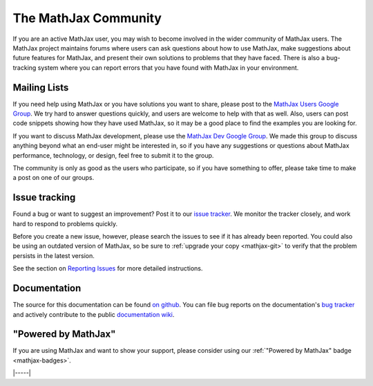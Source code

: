 .. _MathJax-community:

#####################
The MathJax Community
#####################

If you are an active MathJax user, you may wish to become involved in
the wider community of MathJax users.  The MathJax project maintains
forums where users can ask questions about how to use MathJax, make
suggestions about future features for MathJax, and present their own
solutions to problems that they have faced.  There is also a
bug-tracking system where you can report errors that you have found
with MathJax in your environment.


.. _community-forums:

Mailing Lists
=============

If you need help using MathJax or you have solutions you want to
share, please post to the `MathJax Users Google Group
<https://groups.google.com/forum/#!forum/mathjax-users>`__. We try
hard to answer questions quickly, and users are welcome to help with
that as well. Also, users can post code snippets showing how they have
used MathJax, so it may be a good place to find the examples you are
looking for.

If you want to discuss MathJax development, please use the `MathJax
Dev Google Group
<https://groups.google.com/forum/#!forum/mathjax-dev>`_. We made this
group to discuss anything beyond what an end-user might be interested
in, so if you have any suggestions or questions about MathJax
performance, technology, or design, feel free to submit it to the
group.

The community is only as good as the users who participate, so if you
have something to offer, please take time to make a post on one of our
groups.


.. _community-tracker:

Issue tracking
==============

Found a bug or want to suggest an improvement? Post it to our `issue
tracker <http://github.com/mathjax/MathJax/issues>`_. We monitor the
tracker closely, and work hard to respond to problems quickly.

Before you create a new issue, however, please search the issues to
see if it has already been reported. You could also be using an
outdated version of MathJax, so be sure to :ref:`upgrade your copy
<mathjax-git>` to verify that the problem persists in the
latest version.

See the section on `Reporting Issues <reporting-issues>`_ for more
detailed instructions.


.. _community-documentation:

Documentation
=============

The source for this documentation can be found `on github
<https://github.com/mathjax/mathjax-docs/>`__.  You can file bug
reports on the documentation's `bug tracker
<https://github.com/mathjax/mathjax-docs/issues>`__ and actively
contribute to the public `documentation wiki
<https://github.com/mathjax/mathjax-docs/wiki>`__.


.. _badge:

"Powered by MathJax"
====================

If you are using MathJax and want to show your support, please
consider using our :ref:`"Powered by MathJax" badge <mathjax-badges>`.

|-----|
